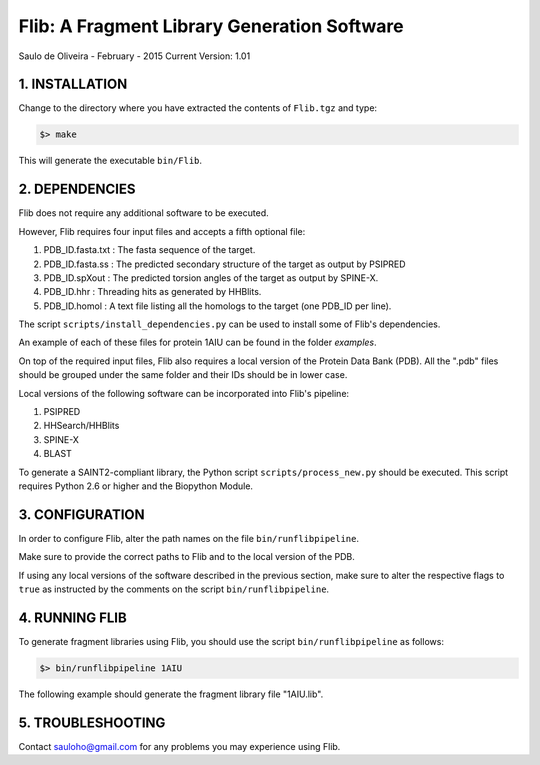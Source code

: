 ============================================
Flib: A Fragment Library Generation Software
============================================

Saulo de Oliveira - February - 2015
Current Version: 1.01

1. INSTALLATION
^^^^^^^^^^^^^^^

Change to the directory where you have extracted the contents of ``Flib.tgz``
and type:

.. code:: bash
   
   $> make

This will generate the executable ``bin/Flib``.


2. DEPENDENCIES
^^^^^^^^^^^^^^^
Flib does not require any additional software to be executed. 

However, Flib requires four input files and accepts a fifth optional file:

1. PDB_ID.fasta.txt : The fasta sequence of the target.
2. PDB_ID.fasta.ss  : The predicted secondary structure of the target as output by PSIPRED
3. PDB_ID.spXout    : The predicted torsion angles of the target as output by SPINE-X.
4. PDB_ID.hhr       : Threading hits as generated by HHBlits.
5. PDB_ID.homol     : A text file listing all the homologs to the target (one PDB\_ID per line).

The script ``scripts/install_dependencies.py`` can be used to install some of Flib's dependencies.

An example of each of these files for protein 1AIU can be found in the folder *examples*.

On top of the required input files, Flib also requires a local version of the Protein Data Bank (PDB). All the ".pdb" files should be grouped under the
same folder and their IDs should be in lower case. 

Local versions of the following software can be incorporated into Flib's pipeline:

1. PSIPRED
2. HHSearch/HHBlits
3. SPINE-X
4. BLAST

To generate a SAINT2-compliant library, the Python script ``scripts/process_new.py`` should be executed. This script requires Python 2.6 or higher and the Biopython Module.

3. CONFIGURATION
^^^^^^^^^^^^^^^^
In order to configure Flib, alter the path names on the file ``bin/runflibpipeline``.

Make sure to provide the correct paths to Flib and to the local version of the PDB.

If using any local versions of the software described in the previous section,
make sure to alter the respective flags to ``true`` as instructed by the comments 
on the script ``bin/runflibpipeline``.

4. RUNNING FLIB
^^^^^^^^^^^^^^^
To generate fragment libraries using Flib, you should use the script ``bin/runflibpipeline`` as follows:

.. code:: bash
   
   $> bin/runflibpipeline 1AIU

The following example should generate the fragment library file "1AIU.lib".

5. TROUBLESHOOTING
^^^^^^^^^^^^^^^^^^
Contact sauloho@gmail.com for any problems you may experience using Flib.

